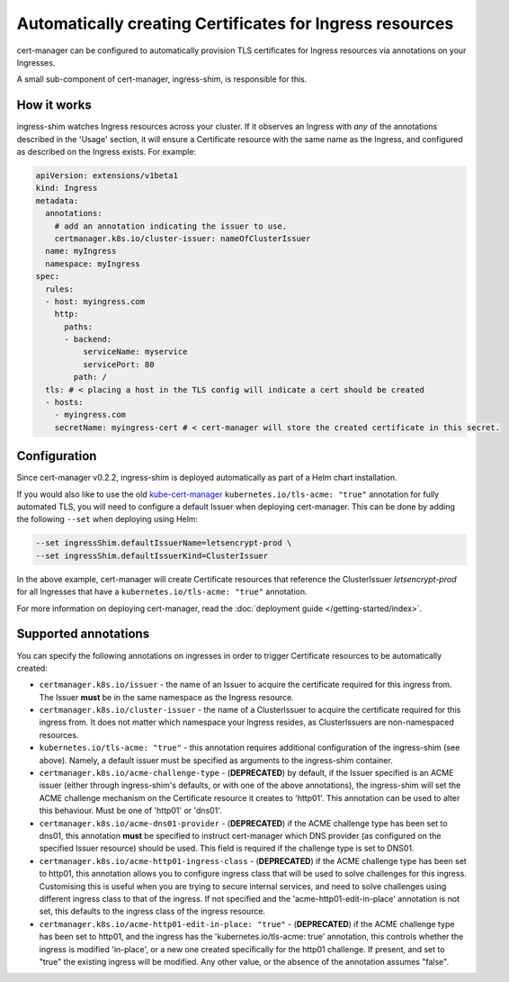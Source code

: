 =========================================================
Automatically creating Certificates for Ingress resources
=========================================================

cert-manager can be configured to automatically provision TLS certificates for
Ingress resources via annotations on your Ingresses.

A small sub-component of cert-manager, ingress-shim, is responsible for this.

How it works
============

ingress-shim watches Ingress resources across your cluster. If it observes an
Ingress with *any* of the annotations described in the 'Usage' section, it will
ensure a Certificate resource with the same name as the Ingress, and configured
as described on the Ingress exists. For example:

.. code-block:: yaml

  apiVersion: extensions/v1beta1
  kind: Ingress
  metadata:
    annotations:
      # add an annotation indicating the issuer to use.
      certmanager.k8s.io/cluster-issuer: nameOfClusterIssuer
    name: myIngress
    namespace: myIngress
  spec:
    rules:
    - host: myingress.com
      http:
        paths:
        - backend:
            serviceName: myservice
            servicePort: 80
          path: /
    tls: # < placing a host in the TLS config will indicate a cert should be created
    - hosts:
      - myingress.com
      secretName: myingress-cert # < cert-manager will store the created certificate in this secret.


Configuration
=============

Since cert-manager v0.2.2, ingress-shim is deployed automatically as part of a
Helm chart installation.

If you would also like to use the old kube-cert-manager_ ``kubernetes.io/tls-acme: "true"``
annotation for fully automated TLS, you will need to configure a default Issuer
when deploying cert-manager. This can be done by adding the following ``--set``
when deploying using Helm:

.. code-block:: shell

   --set ingressShim.defaultIssuerName=letsencrypt-prod \
   --set ingressShim.defaultIssuerKind=ClusterIssuer


In the above example, cert-manager will create Certificate resources that reference the ClusterIssuer `letsencrypt-prod` for all Ingresses that have a ``kubernetes.io/tls-acme: "true"`` annotation.

For more information on deploying cert-manager, read the :doc:`deployment guide </getting-started/index>`.

Supported annotations
=====================

You can specify the following annotations on ingresses in order to trigger
Certificate resources to be automatically created:

* ``certmanager.k8s.io/issuer`` - the name of an Issuer to acquire the
  certificate required for this ingress from. The Issuer **must** be in the same
  namespace as the Ingress resource.

* ``certmanager.k8s.io/cluster-issuer`` - the name of a ClusterIssuer to acquire
  the certificate required for this ingress from. It does not matter which
  namespace your Ingress resides, as ClusterIssuers are non-namespaced resources.

* ``kubernetes.io/tls-acme: "true"`` - this annotation requires additional
  configuration of the ingress-shim (see above). Namely, a default issuer must be
  specified as arguments to the ingress-shim container.

* ``certmanager.k8s.io/acme-challenge-type`` - (**DEPRECATED**)
  by default, if the Issuer specified is an ACME issuer (either through
  ingress-shim's defaults, or with one of the above annotations), the
  ingress-shim will set the ACME challenge mechanism on the Certificate
  resource it creates to 'http01'. This annotation can be used to alter
  this behaviour. Must be one of 'http01' or 'dns01'.

* ``certmanager.k8s.io/acme-dns01-provider`` - (**DEPRECATED**)
  if the ACME challenge type has been set to dns01, this annotation **must**
  be specified to instruct cert-manager which DNS provider (as configured on
  the specified Issuer resource) should be used. This field is required if the
  challenge type is set to DNS01.

* ``certmanager.k8s.io/acme-http01-ingress-class`` - (**DEPRECATED**)
  if the ACME challenge type has been set to http01, this annotation allows you
  to configure ingress class that will be used to solve challenges for this
  ingress. Customising this is useful when you are trying to secure internal
  services, and need to solve challenges using different ingress class to that
  of the ingress. If not specified and the 'acme-http01-edit-in-place'
  annotation is not set, this defaults to the ingress class of the ingress
  resource.

* ``certmanager.k8s.io/acme-http01-edit-in-place: "true"`` - (**DEPRECATED**)
  if the ACME challenge type has been set to http01, and the ingress has the
  'kubernetes.io/tls-acme: true' annotation, this controls whether the ingress
  is modified 'in-place', or a new one created specifically for the http01
  challenge. If present, and set to "true" the existing ingress will be
  modified. Any other value, or the absence of the annotation assumes "false".

.. _kube-cert-manager: https://github.com/adi658/kube-cert-manager
